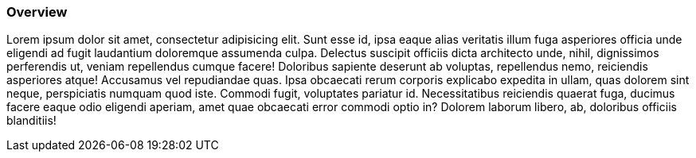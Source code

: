 :awestruct-layout: product-connectors
:awestruct-status: green
:awestruct-interpolate: true
:leveloffset: 1

== Overview

Lorem ipsum dolor sit amet, consectetur adipisicing elit. Sunt esse id, ipsa eaque alias veritatis illum fuga asperiores officia unde eligendi ad fugit laudantium doloremque assumenda culpa. Delectus suscipit officiis dicta architecto unde, nihil, dignissimos perferendis ut, veniam repellendus cumque facere! Doloribus sapiente deserunt ab voluptas, repellendus nemo, reiciendis asperiores atque! Accusamus vel repudiandae quas. Ipsa obcaecati rerum corporis explicabo expedita in ullam, quas dolorem sint neque, perspiciatis numquam quod iste. Commodi fugit, voluptates pariatur id. Necessitatibus reiciendis quaerat fuga, ducimus facere eaque odio eligendi aperiam, amet quae obcaecati error commodi optio in? Dolorem laborum libero, ab, doloribus officiis blanditiis!
